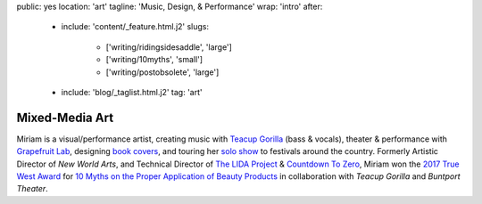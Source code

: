 public: yes
location: 'art'
tagline: 'Music, Design, & Performance'
wrap: 'intro'
after:
  - include: 'content/_feature.html.j2'
    slugs:
      - ['writing/ridingsidesaddle', 'large']
      - ['writing/10myths', 'small']
      - ['writing/postobsolete', 'large']
  - include: 'blog/_taglist.html.j2'
    tag: 'art'


***************
Mixed-Media Art
***************

Miriam is a visual/performance artist,
creating music with `Teacup Gorilla`_ (bass & vocals),
theater & performance with `Grapefruit Lab`_,
designing `book covers`_,
and touring her `solo show`_ to festivals around the country.
Formerly Artistic Director of *New World Arts*,
and Technical Director
of `The LIDA Project`_ & `Countdown To Zero`_,
Miriam won the `2017 True West Award`_
for `10 Myths on the Proper Application of Beauty Products`_
in collaboration with *Teacup Gorilla* and *Buntport Theater*.

.. _Teacup Gorilla: #@@@
.. _Grapefruit Lab: #@@@
.. _book covers: #@@@
.. _solo show: #@@@
.. _The LIDA Project: #@@@
.. _Countdown To Zero: #@@@
.. _2017 True West Award: #@@@
.. _10 Myths on the Proper Application of Beauty Products: #@@@

.. Orgs:
.. - Teacup Gorilla
.. - Grapefruit Lab

.. Features:
.. - Riding SideSaddle*
.. - The Holes They Leave
.. - Kingdom Come
.. - Cover Art
